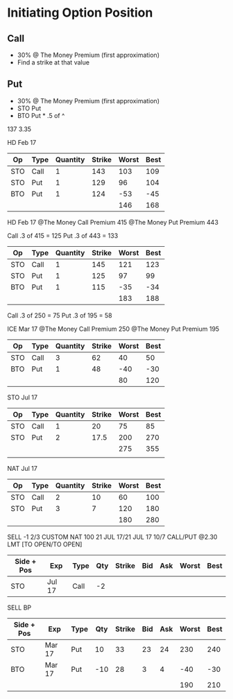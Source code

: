 * Initiating Option Position
** Call
- 30% @ The Money Premium (first approximation)
- Find a strike at that value
** Put
- 30% @ The Money Premium (first approximation)
- STO Put
- BTO Put * .5 of ^

137 3.35

HD Feb 17
| Op  | Type | Quantity | Strike | Worst | Best |
|-----+------+----------+--------+-------+------|
| STO | Call |        1 |    143 |   103 |  109 |
| STO | Put  |        1 |    129 |    96 |  104 |
| BTO | Put  |        1 |    124 |   -53 |  -45 |
|-----+------+----------+--------+-------+------|
|     |      |          |        |   146 |  168 |
#+TBLFM: @5$5=vsum(@2..@-1)::@5$6=vsum(@2..@-1)

HD Feb 17
@The Money Call Premium 415
@The Money Put Premium 443

Call .3 of 415 = 125
Put .3 of 443 = 133

| Op  | Type | Quantity | Strike | Worst | Best |
|-----+------+----------+--------+-------+------|
| STO | Call |        1 |    145 |   121 |  123 |
| STO | Put  |        1 |    125 |    97 |   99 |
| BTO | Put  |        1 |    115 |   -35 |  -34 |
|-----+------+----------+--------+-------+------|
|     |      |          |        |   183 |  188 |
#+TBLFM: @5$5=vsum(@2..@4)::@5$6=vsum(@2..@4)

Call .3 of 250 = 75
Put .3 of 195 = 58

ICE Mar 17
@The Money Call Premium 250
@The Money Put Premium 195

| Op  | Type | Quantity | Strike | Worst | Best |
|-----+------+----------+--------+-------+------|
| STO | Call |        3 |     62 |    40 |   50 |
| BTO | Put  |        1 |     48 |   -40 |  -30 |
|-----+------+----------+--------+-------+------|
|     |      |          |        |    80 |  120 |


STO Jul 17
| Op  | Type | Quantity | Strike | Worst | Best |
|-----+------+----------+--------+-------+------|
| STO | Call |        1 |     20 |    75 |   85 |
| STO | Put  |        2 |   17.5 |   200 |  270 |
|     |      |          |        |   275 |  355 |
|     |      |          |        |       |      |


NAT Jul 17
| Op  | Type | Quantity | Strike | Worst | Best |
|-----+------+----------+--------+-------+------|
| STO | Call |        2 |     10 |    60 |  100 |
| STO | Put  |        3 |      7 |   120 |  180 |
|     |      |          |        |   180 |  280 |

SELL -1 2/3 CUSTOM NAT 100 21 JUL 17/21 JUL 17 10/7 CALL/PUT @2.30 LMT [TO OPEN/TO OPEN]

| Side + Pos | Exp    | Type | Qty | Strike | Bid | Ask | Worst | Best |
|------------+--------+-------+-----+--------+-----+-----+-------+------|
| STO        | Jul 17 | Call  |  -2 |        |     |     |       |      |


SELL BP
| Side + Pos | Exp    | Type | Qty | Strike | Bid | Ask | Worst | Best |
|------------+--------+------+-----+--------+-----+-----+-------+------|
| STO        | Mar 17 | Put  |  10 |     33 |  23 |  24 |   230 |  240 |
| BTO        | Mar 17 | Put  | -10 |     28 |   3 |   4 |   -40 |  -30 |
|            |        |      |     |        |     |     |   190 |  210 |
